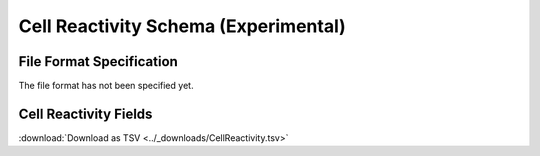 .. _CellReactivitySchema:

Cell Reactivity Schema (Experimental)
=====================================

File Format Specification
-------------------------

The file format has not been specified yet.

.. _CellReactivityFields:

Cell Reactivity Fields
------------------------------

:download:`Download as TSV <../_downloads/CellReactivity.tsv>`

.. list-table::
    :widths: 20, 15, 15, 50
    :header-rows: 1

    * - Name
      - Type
      - Attributes
      - Definition
    {%- for field in CellReactivity_schema %}
    * - ``{{ field.Name }}``
      - {{ field.Type }}
      - {{ field.Attributes }}
      - {{ field.Definition | trim }}
    {%- endfor %}
